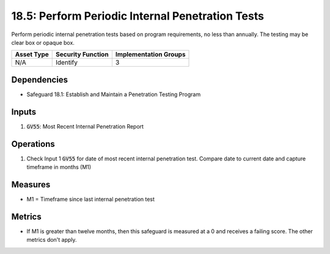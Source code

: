 18.5: Perform Periodic Internal Penetration Tests
==========================================================================
Perform periodic internal penetration tests based on program requirements, no less than annually. The testing may be clear box or opaque box.

.. list-table::
	:header-rows: 1

	* - Asset Type 
	  - Security Function
	  - Implementation Groups
	* - N/A
	  - Identify
	  - 3

Dependencies
------------
* Safeguard 18.1: Establish and Maintain a Penetration Testing Program

Inputs
-----------
#. :code:`GV55`: Most Recent Internal Penetration Report

Operations
----------
#. Check Input 1 :code:`GV55` for date of most recent internal penetration test. Compare date to current date and capture timeframe in months (M1) 

Measures
--------
* M1 = Timeframe since last internal penetration test

Metrics
-------
* If M1 is greater than twelve months, then this safeguard is measured at a 0 and receives a failing score. The other metrics don't apply.

.. history
.. authors
.. license
